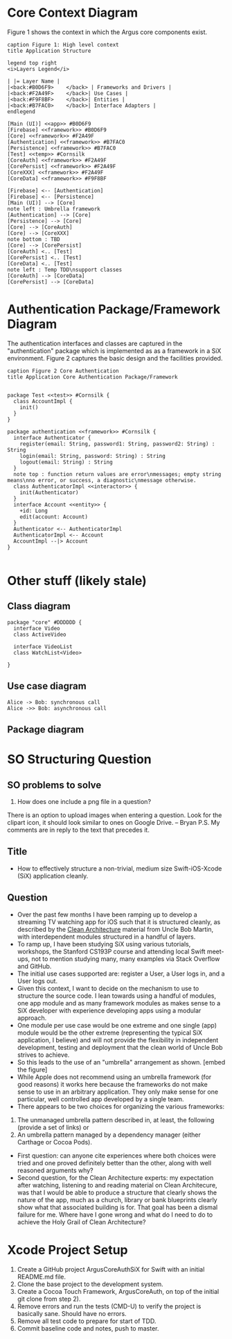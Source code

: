 * Core Context Diagram
Figure 1 shows the context in which the Argus core components exist.

#+begin_src plantuml :file context.png
caption Figure 1: High level context
title Application Structure

legend top right
<i>Layers Legend</i>

| |= Layer Name |
|<back:#B0D6F9>    </back> | Frameworks and Drivers |
|<back:#F2A49F>    </back>| Use Cases |
|<back:#F9F8BF>    </back>| Entities |
|<back:#B7FAC0>    </back>| Interface Adapters |
endlegend

[Main (UI)] <<app>> #B0D6F9
[Firebase] <<framework>> #B0D6F9
[Core] <<framework>> #F2A49F
[Authentication] <<framework>> #B7FAC0
[Persistence] <<framework>> #B7FAC0
[Test] <<temp>> #Cornsilk
[CoreAuth] <<framework>> #F2A49F
[CorePersist] <<framework>> #F2A49F
[CoreXXX] <<framework>> #F2A49F
[CoreData] <<framework>> #F9F8BF

[Firebase] <-- [Authentication]
[Firebase] <-- [Persistence]
[Main (UI)] --> [Core]
note left : Umbrella framework
[Authentication] --> [Core]
[Persistence] --> [Core]
[Core] --> [CoreAuth]
[Core] --> [CoreXXX]
note bottom : TBD
[Core] --> [CorePersist]
[CoreAuth] <.. [Test]
[CorePersist] <.. [Test]
[CoreData] <.. [Test]
note left : Temp TDD\nsupport classes
[CoreAuth] --> [CoreData]
[CorePersist] --> [CoreData]
#+end_src

#+RESULTS:
[[file:context.png]]
* Authentication Package/Framework Diagram
The authentication interfaces and classes are captured in the "authentication" package which is implemented as as a
framework in a SiX environment. Figure 2 captures the basic design and the facilities provided.
#+begin_src plantuml :file core-authentication.png
caption Figure 2 Core Authentication
title Application Core Authentication Package/Framework


package Test <<test>> #Cornsilk {
  class AccountImpl {
    init()
  }
}

package authentication <<framework>> #Cornsilk {
  interface Authenticator {
    register(email: String, password1: String, password2: String) : String
    login(email: String, password: String) : String
    logout(email: String) : String
  }
  note top : function return values are error\nmessages; empty string means\nno error, or success, a diagnostic\nmessage otherwise.
  class AuthenticatorImpl <<interactor>> {
    init(Authenticator)
  }
  interface Account <<entity>> {
    +id: Long
    edit(account: Account)
  }
  Authenticator <-- AuthenticatorImpl
  AuthenticatorImpl <-- Account
  AccountImpl --|> Account
}

#+end_src

#+RESULTS:
[[file:core-authentication.png]]
* Other stuff (likely stale)
** Class diagram
#+begin_src plantuml :file watchlist.png
package "core" #DDDDDD {
  interface Video
  class ActiveVideo

  interface VideoList
  class WatchList<Video>

}
#+end_src

#+RESULTS:
[[file:watchlist.png]]

** Use case diagram
#+begin_src plantuml :file tryout.png
  Alice -> Bob: synchronous call
  Alice ->> Bob: asynchronous call
#+end_src

#+RESULTS:
[[file:tryout.png]]

** Package diagram
* SO Structuring Question
** SO problems to solve
1) How does one include a png file in a question?
There is an option to upload images when entering a question. Look for the clipart icon, it should look similar to ones
on Google Drive. -- Bryan
P.S. My comments are in reply to the text that precedes it.


** Title
+ How to effectively structure a non-trivial, medium size Swift-iOS-Xcode (SiX) application cleanly.
** Question
+ Over the past few months I have been ramping up to develop a streaming TV watching app for iOS such that it is
  structured cleanly, as described by the [[https://8thlight.com/blog/uncle-bob/2012/08/13/the-clean-architecture.html][Clean Architecture]] material from Uncle Bob Martin, with interdependent modules
  structured in a handful of layers.
+ To ramp up, I have been studying SiX using various tutorials, workshops, the Stanford CS193P course and attending
  local Swift meet-ups, not to mention studying many, many examples via Stack Overflow and GitHub.
+ The initial use cases supported are: register a User, a User logs in, and a User logs out.
+ Given this context, I want to decide on the mechanism to use to structure the source code. I lean towards using a
  handful of modules, one app module and as many framework modules as makes sense to a SiX developer with experience
  developing apps using a modular approach.
+ One module per use case would be one extreme and one single (app) module would be the other extreme (representing the
  typical SiX application, I believe) and will not provide the flexibility in independent development, testing and
  deployment that the clean world of Uncle Bob strives to achieve.
+ So this leads to the use of an "umbrella" arrangement as shown.
  [embed the figure]
+ While Apple does not recommend using an umbrella framework (for good reasons) it works here because the frameworks do
  not make sense to use in an arbitrary application. They only make sense for one particular, well controlled app
  developed by a single team.
+ There appears to be two choices for organizing the various frameworks:
1) The unmanaged umbrella pattern described in, at least, the following (provide a set of links) or
2) An umbrella pattern managed by a dependency manager (either Carthage or Cocoa Pods).
+ First question: can anyone cite experiences where both choices were tried and one proved definitely better than the
  other, along with well reasoned arguments why?
+ Second question, for the Clean Architecture experts: my expectation after watching, listening to and reading material
  on Clean Architecure, was that I would be able to produce a structure that clearly shows the nature of the app, much
  as a church, library or bank blueprints clearly show what that associated building is for. That goal has been a dismal
  failure for me. Where have I gone wrong and what do I need to do to achieve the Holy Grail of Clean Architecture?

* Xcode Project Setup
1) Create a GitHub project ArgusCoreAuthSiX for Swift with an initial README.md file.
2) Clone the base project to the development system.
3) Create a Cocoa Touch Framework, ArgusCoreAuth, on top of the initial git clone from step 2).
4) Remove errors and run the tests (CMD-U) to verify the project is basically sane. Should have no errors.
5) Remove all test code to prepare for start of TDD.
6) Commit baseline code and notes, push to master.
